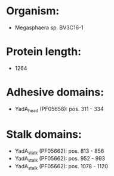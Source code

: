 * Organism:
- Megasphaera sp. BV3C16-1
* Protein length:
- 1264
* Adhesive domains:
- YadA_head (PF05658): pos. 311 - 334
* Stalk domains:
- YadA_stalk (PF05662): pos. 813 - 856
- YadA_stalk (PF05662): pos. 952 - 993
- YadA_stalk (PF05662): pos. 1078 - 1120


